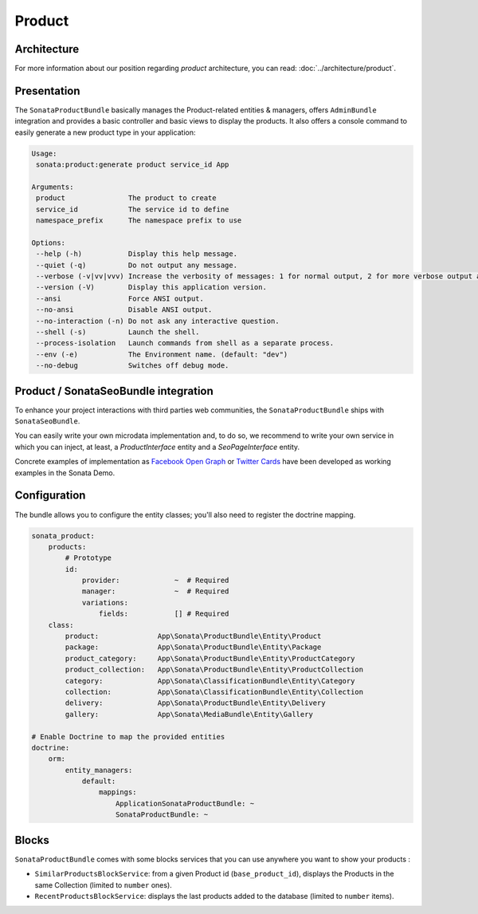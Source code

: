 .. index::
    single: Product
    single: Seo

=======
Product
=======

Architecture
============

For more information about our position regarding *product* architecture, you can read: :doc:`../architecture/product`.

Presentation
============

The ``SonataProductBundle`` basically manages the Product-related entities & managers, offers ``AdminBundle`` integration and provides a basic controller and basic views to display the products.
It also offers a console command to easily generate a new product type in your application:

.. code-block:: bash

    Usage:
     sonata:product:generate product service_id App

    Arguments:
     product               The product to create
     service_id            The service id to define
     namespace_prefix      The namespace prefix to use

    Options:
     --help (-h)           Display this help message.
     --quiet (-q)          Do not output any message.
     --verbose (-v|vv|vvv) Increase the verbosity of messages: 1 for normal output, 2 for more verbose output and 3 for debug
     --version (-V)        Display this application version.
     --ansi                Force ANSI output.
     --no-ansi             Disable ANSI output.
     --no-interaction (-n) Do not ask any interactive question.
     --shell (-s)          Launch the shell.
     --process-isolation   Launch commands from shell as a separate process.
     --env (-e)            The Environment name. (default: "dev")
     --no-debug            Switches off debug mode.

Product / SonataSeoBundle integration
=====================================

To enhance your project interactions with third parties web communities, the ``SonataProductBundle`` ships with ``SonataSeoBundle``.

You can easily write your own microdata implementation and, to do so, we recommend to write your own service in which you can inject, at least, a `ProductInterface` entity and a `SeoPageInterface` entity.

Concrete examples of implementation as `Facebook Open Graph <http://developers.facebook.com/docs/opengraph/>`_ or `Twitter Cards <https://dev.twitter.com/docs/cards>`_ have been developed as working examples in the Sonata Demo.

Configuration
=============

The bundle allows you to configure the entity classes; you'll also need to register the doctrine mapping.

.. code-block:: yaml

    sonata_product:
        products:
            # Prototype
            id:
                provider:             ~  # Required
                manager:              ~  # Required
                variations:
                    fields:           [] # Required
        class:
            product:              App\Sonata\ProductBundle\Entity\Product
            package:              App\Sonata\ProductBundle\Entity\Package
            product_category:     App\Sonata\ProductBundle\Entity\ProductCategory
            product_collection:   App\Sonata\ProductBundle\Entity\ProductCollection
            category:             App\Sonata\ClassificationBundle\Entity\Category
            collection:           App\Sonata\ClassificationBundle\Entity\Collection
            delivery:             App\Sonata\ProductBundle\Entity\Delivery
            gallery:              App\Sonata\MediaBundle\Entity\Gallery

    # Enable Doctrine to map the provided entities
    doctrine:
        orm:
            entity_managers:
                default:
                    mappings:
                        ApplicationSonataProductBundle: ~
                        SonataProductBundle: ~

Blocks
======

``SonataProductBundle`` comes with some blocks services that you can use anywhere you want to show your products :

* ``SimilarProductsBlockService``: from a given Product id (``base_product_id``), displays the Products in the same Collection (limited to ``number`` ones).
* ``RecentProductsBlockService``: displays the last products added to the database (limited to ``number`` items).
